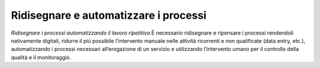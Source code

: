Ridisegnare e automatizzare i processi
======================================

\ *Ridisegnare i processi automatizzando il lavoro ripetitivo.*\È
necessario ridisegnare e ripensare i processi rendendoli nativamente digitali,
ridurre il più possibile l’intervento manuale nelle attività ricorrenti e non
qualificate (data entry, etc.), automatizzando i processi necessari
all’erogazione di un servizio e utilizzando l’intervento umano per il controllo
della qualità e il monitoraggio.

.. discourse::
   :topic_identifier: 4136
